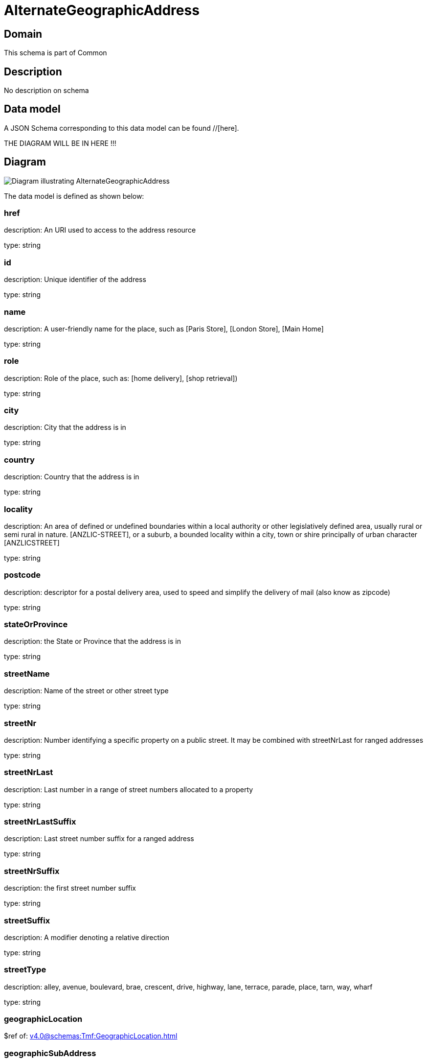 = AlternateGeographicAddress

[#domain]
== Domain

This schema is part of Common

[#description]
== Description
No description on schema


[#data_model]
== Data model

A JSON Schema corresponding to this data model can be found //[here].

THE DIAGRAM WILL BE IN HERE !!!

[#diagram]
== Diagram
image::Resource_AlternateGeographicAddress.png[Diagram illustrating AlternateGeographicAddress]


The data model is defined as shown below:


=== href
description: An URI used to access to the address resource

type: string


=== id
description: Unique identifier of the address

type: string


=== name
description: A user-friendly name for the place, such as [Paris Store], [London Store], [Main Home]

type: string


=== role
description: Role of the place, such as: [home delivery], [shop retrieval])

type: string


=== city
description: City that the address is in

type: string


=== country
description: Country that the address is in

type: string


=== locality
description: An area of defined or undefined boundaries within a local authority or other legislatively defined area, usually rural or semi rural in nature. [ANZLIC-STREET], or a suburb, a bounded locality within a city, town or shire principally of urban character [ANZLICSTREET]

type: string


=== postcode
description: descriptor for a postal delivery area, used to speed and simplify the delivery of mail (also know as zipcode)

type: string


=== stateOrProvince
description: the State or Province that the address is in

type: string


=== streetName
description: Name of the street or other street type

type: string


=== streetNr
description: Number identifying a specific property on a public street. It may be combined with streetNrLast for ranged addresses

type: string


=== streetNrLast
description: Last number in a range of street numbers allocated to a property

type: string


=== streetNrLastSuffix
description: Last street number suffix for a ranged address

type: string


=== streetNrSuffix
description: the first street number suffix

type: string


=== streetSuffix
description: A modifier denoting a relative direction

type: string


=== streetType
description: alley, avenue, boulevard, brae, crescent, drive, highway, lane, terrace, parade, place, tarn, way, wharf 

type: string


=== geographicLocation
$ref of: xref:v4.0@schemas:Tmf:GeographicLocation.adoc[]


=== geographicSubAddress
type: array


[#all_of]
== All Of

This schema extends: xref:v4.0@schemas:Tmf:Entity.adoc[]
